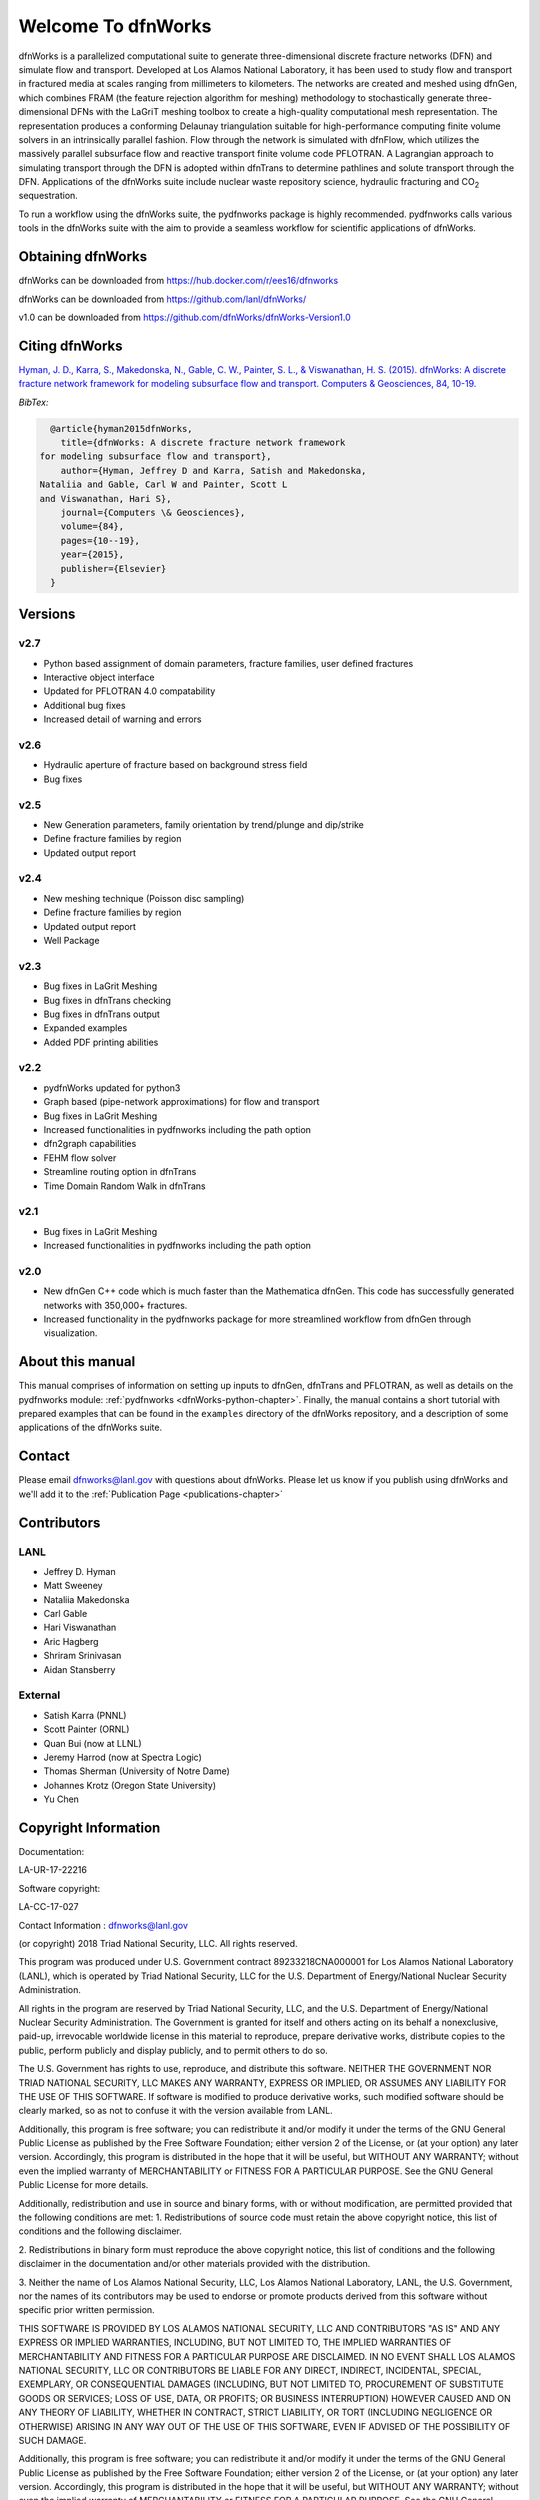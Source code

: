 Welcome To dfnWorks
=========================

dfnWorks is a parallelized computational suite to generate three-dimensional 
discrete fracture networks (DFN) and simulate flow and transport. Developed at 
Los Alamos National Laboratory, it has been used to study flow and transport 
in fractured media at scales ranging from millimeters to kilometers. The 
networks are created and meshed using dfnGen, which combines FRAM (the feature 
rejection algorithm for meshing) methodology to stochastically generate 
three-dimensional DFNs with the LaGriT meshing toolbox to create a high-quality 
computational mesh representation. The representation produces a conforming 
Delaunay triangulation suitable for high-performance computing finite volume 
solvers in an intrinsically parallel fashion. Flow through the network is 
simulated with dfnFlow, which utilizes the massively parallel subsurface flow 
and reactive transport finite volume code PFLOTRAN. A Lagrangian approach to 
simulating transport through the DFN is adopted within dfnTrans to determine 
pathlines and solute transport through the DFN. Applications of the dfnWorks 
suite include nuclear waste repository science, hydraulic fracturing and 
|CO2| sequestration.

.. |CO2| replace:: CO\ :sub:`2`    

To run a workflow using the dfnWorks suite, the pydfnworks package is 
highly recommended. pydfnworks calls various tools in the dfnWorks suite with 
the aim to provide a seamless workflow for scientific applications of dfnWorks.


Obtaining dfnWorks
---------------------------
dfnWorks can be downloaded from https://hub.docker.com/r/ees16/dfnworks 

dfnWorks can be downloaded from https://github.com/lanl/dfnWorks/

v1.0 can be downloaded from https://github.com/dfnWorks/dfnWorks-Version1.0  


Citing dfnWorks
---------------
`Hyman, J. D., Karra, S., Makedonska, N., Gable, C. W., Painter, S. L., & 
Viswanathan, H. S. (2015). dfnWorks: A discrete fracture network framework 
for modeling subsurface flow and transport. Computers & Geosciences, 84, 
10-19. <http://www.sciencedirect.com/science/article/pii/S0098300415300261/>`_

*BibTex:*

.. code-block:: none

	@article{hyman2015dfnWorks,
	  title={dfnWorks: A discrete fracture network framework
      for modeling subsurface flow and transport},
	  author={Hyman, Jeffrey D and Karra, Satish and Makedonska,
      Nataliia and Gable, Carl W and Painter, Scott L
      and Viswanathan, Hari S},
	  journal={Computers \& Geosciences},
	  volume={84},
	  pages={10--19},
	  year={2015},
	  publisher={Elsevier}
	}

Versions
-------------------

v2.7
^^^^^^^^^^^^^^^^^^^^^^^^

- Python based assignment of domain parameters, fracture families, user defined fractures
- Interactive object interface
- Updated for PFLOTRAN 4.0 compatability 
- Additional bug fixes
- Increased detail of warning and errors


v2.6
^^^^^^^^^^^^^^^^^^^^^^^^

- Hydraulic aperture of fracture based on background stress field
- Bug fixes


v2.5
^^^^^^^^^^^^^^^^^^^^^^^^

- New Generation parameters, family orientation by trend/plunge and dip/strike
- Define fracture families by region
- Updated output report


v2.4
^^^^^^^^^^^^^^^^^^^^^^^^

- New meshing technique (Poisson disc sampling)
- Define fracture families by region
- Updated output report
- Well Package

v2.3
^^^^^^^^^^^^^^^^^^^^^^^^

- Bug fixes in LaGrit Meshing 
- Bug fixes in dfnTrans checking
- Bug fixes in dfnTrans output
- Expanded examples
- Added PDF printing abilities
 

v2.2
^^^^^^^^^^^^^^^^^^^^^^^^

- pydfnWorks updated for python3
- Graph based (pipe-network approximations) for flow and transport
- Bug fixes in LaGrit Meshing 
- Increased functionalities in pydfnworks including the path option
- dfn2graph capabilities
- FEHM flow solver
- Streamline routing option in dfnTrans 
- Time Domain Random Walk in dfnTrans

v2.1
^^^^^^^^^^^^^^^^^^^^^^^^

- Bug fixes in LaGrit Meshing 
- Increased functionalities in pydfnworks including the path option

v2.0
^^^^^^^^^^^^^^^^^^^^^^^^

- New dfnGen C++ code which is much faster than the Mathematica dfnGen. This code has successfully generated networks with 350,000+ fractures. 
- Increased functionality in the pydfnworks package for more streamlined workflow from dfnGen through visualization. 


About this  manual
------------------

This manual comprises of information on setting up inputs to dfnGen, dfnTrans 
and PFLOTRAN, as well as details on the pydfnworks module: :ref:`pydfnworks 
<dfnWorks-python-chapter>`. Finally, the manual contains a short tutorial 
with prepared examples that  can be found in the ``examples`` directory of the 
dfnWorks repository, and a description of some applications of the dfnWorks 
suite.

Contact
--------

Please email dfnworks@lanl.gov with questions about dfnWorks. Please let us know if you publish using dfnWorks and we'll add it to the :ref:`Publication Page <publications-chapter>`

Contributors
-------------
LANL
^^^^^^^
- Jeffrey D. Hyman
- Matt Sweeney
- Nataliia Makedonska
- Carl Gable
- Hari Viswanathan
- Aric Hagberg
- Shriram Srinivasan 
- Aidan Stansberry 

External
^^^^^^^^^^^^^^
- Satish Karra (PNNL)
- Scott Painter (ORNL)
- Quan Bui (now at LLNL)
- Jeremy Harrod (now at Spectra Logic)
- Thomas Sherman (University of Notre Dame)
- Johannes Krotz  (Oregon State University)
- Yu Chen 


Copyright Information
----------------------

Documentation:

LA-UR-17-22216

Software copyright:

LA-CC-17-027

Contact Information : dfnworks@lanl.gov

(or copyright) 2018 Triad National Security, LLC. All rights reserved.
 
This program was produced under U.S. Government contract 89233218CNA000001
for Los Alamos National Laboratory (LANL), which is operated by Triad 
National Security, LLC for the U.S. Department of Energy/National Nuclear
Security Administration.
 
All rights in the program are reserved by Triad National Security, LLC, 
and the U.S. Department of Energy/National Nuclear Security Administration.
The Government is granted for itself and others acting on its behalf a 
nonexclusive, paid-up, irrevocable worldwide license in this material 
to reproduce, prepare derivative works, distribute copies to the public,
perform publicly and display publicly, and to permit others to do so.
 

The U.S. Government has rights to use, reproduce, and distribute this software.  
NEITHER THE GOVERNMENT NOR TRIAD NATIONAL SECURITY, LLC MAKES ANY WARRANTY, 
EXPRESS OR IMPLIED, OR ASSUMES ANY LIABILITY FOR THE USE OF THIS SOFTWARE.  
If software is modified to  produce derivative works, such modified 
software should be clearly marked, so as not to confuse it with the 
version available from LANL.

Additionally, this program is free software; you can redistribute it and/or 
modify it under the terms of the GNU General Public License as published by the 
Free Software Foundation; either version 2 of the License, or (at your option) 
any later version. Accordingly, this program is distributed in the hope that it 
will be useful, but WITHOUT ANY WARRANTY; without even the implied warranty of 
MERCHANTABILITY or FITNESS FOR A PARTICULAR PURPOSE. See the GNU General Public 
License for more details.
 
Additionally, redistribution and use in source and binary forms, with or 
without modification, are permitted provided that the following conditions are 
met:
1.       Redistributions of source code must retain the above copyright notice, 
this list of conditions and the following disclaimer.

2.      Redistributions in binary form must reproduce the above copyright 
notice, this list of conditions and the following disclaimer in the 
documentation and/or other materials provided with the distribution.

3.      Neither the name of Los Alamos National Security, LLC, Los Alamos 
National Laboratory, LANL, the U.S. Government, nor the names of its 
contributors may be used to endorse or promote products derived from this 
software without specific prior written permission.
 
THIS SOFTWARE IS PROVIDED BY LOS ALAMOS NATIONAL SECURITY, LLC AND 
CONTRIBUTORS "AS IS" AND ANY EXPRESS OR IMPLIED WARRANTIES, INCLUDING, BUT NOT 
LIMITED TO, THE IMPLIED WARRANTIES OF MERCHANTABILITY AND FITNESS FOR A 
PARTICULAR PURPOSE ARE DISCLAIMED. IN NO EVENT SHALL LOS ALAMOS NATIONAL 
SECURITY, LLC OR CONTRIBUTORS BE LIABLE FOR ANY DIRECT, INDIRECT, INCIDENTAL, 
SPECIAL, EXEMPLARY, OR CONSEQUENTIAL DAMAGES (INCLUDING, BUT NOT LIMITED TO, 
PROCUREMENT OF SUBSTITUTE GOODS OR SERVICES; LOSS OF USE, DATA, OR PROFITS; OR 
BUSINESS INTERRUPTION) HOWEVER CAUSED AND ON ANY THEORY OF LIABILITY, WHETHER 
IN CONTRACT, STRICT LIABILITY, OR TORT (INCLUDING NEGLIGENCE OR OTHERWISE) 
ARISING IN ANY WAY OUT OF THE USE OF THIS SOFTWARE, EVEN IF ADVISED OF THE 
POSSIBILITY OF SUCH DAMAGE.

Additionally, this program is free software; you can redistribute it and/or 
modify it under the terms of the GNU General Public License as published by 
the Free Software Foundation; either version 2 of the License, or (at your 
option) any later version. Accordingly, this program is distributed in the 
hope that it will be useful, but WITHOUT ANY WARRANTY; without even the 
implied warranty of MERCHANTABILITY or FITNESS FOR A PARTICULAR PURPOSE. 
See the GNU General Public License for more details.


.. dfnWorks documentation master file, created by Satish Karra Oct 6, 2016
   You can adapt this file completely to your liking, but it should at least
   contain the root `toctree` directive.

